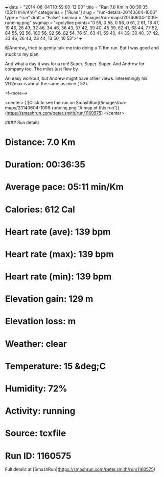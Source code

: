 +++
date = "2014-06-04T10:59:00-12:00"
title = "Ran 7.0 Km in 00:36:35 (05:11 min/Km)"
categories = ["Runs"]
slug = "run-details-20140604-1006"
type = "run"
draft = "False"
runmap = "/images/run-maps/20140604-1006-running.png"
svgmap = '<polyline points="0 55, 0 55, 0 56, 0 61, 2 61, 16 47, 19 46, 26 43, 32 46, 34 46, 36 43, 37 42, 39 40, 45 39, 62 41, 68 44, 77 52, 84 55, 92 56, 100 56, 92 56, 82 54, 76 51, 63 41, 59 40, 44 39, 39 40, 37 42, 33 46, 26 43, 23 44, 13 50, 10 53">'
+++

@Andrew_e tried to gently talk me into doing a 11 Km run. But I was good and stuck to my plan. 

And what a day it was for a run! Super. Super. Super. And Andrew for company too. The miles just flew by. 

An easy workout, but Andrew might have other views. Interestingly his VO2max is about the same as mine ( 52). 



<!--more-->

<center>
[![Click to see the run on SmashRun](/images/run-maps/20140604-1006-running.png "A map of this run")](https://smashrun.com/peter.smith/run/1160575)
</center>

#### Run details

* Distance: 7.0 Km
* Duration: 00:36:35
* Average pace: 05:11 min/Km
* Calories: 612 Cal
* Heart rate (ave): 139 bpm
* Heart rate (max): 139 bpm
* Heart rate (min): 139 bpm
* Elevation gain: 129 m
* Elevation loss:  m
* Weather: clear
* Temperature: 15 &deg;C
* Humidity: 72%
* Activity: running
* Source: tcxfile
* Run ID: 1160575

Full details at [SmashRun](https://smashrun.com/peter.smith/run/1160575)
